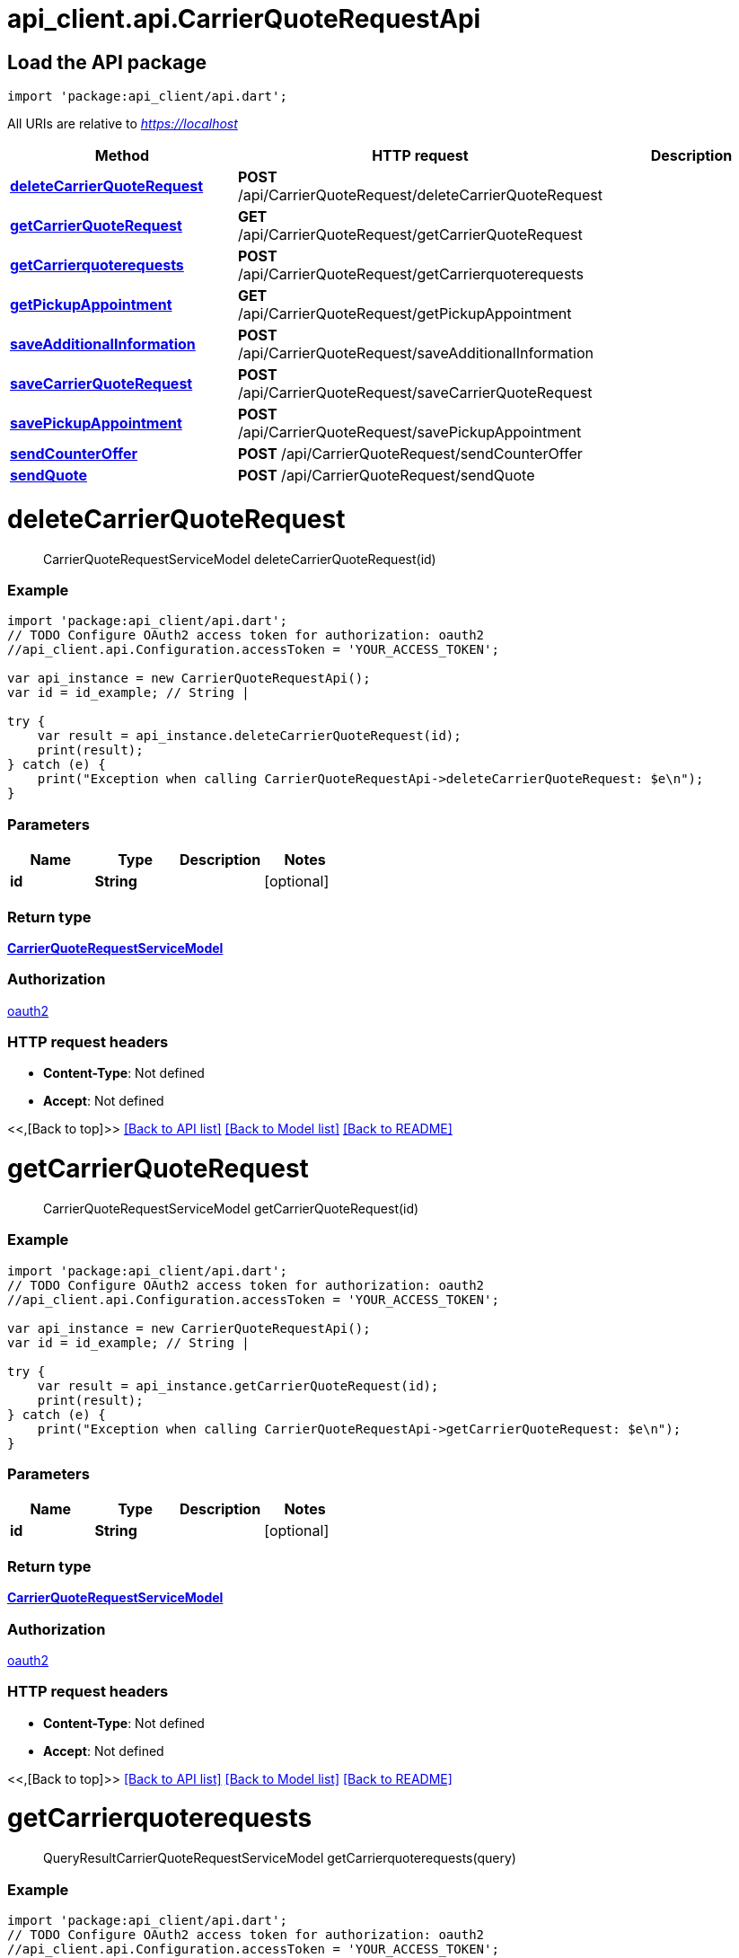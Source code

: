 = api_client.api.CarrierQuoteRequestApi
:doctype: book

== Load the API package

[source,dart]
----
import 'package:api_client/api.dart';
----

All URIs are relative to _https://localhost_

|===
| Method | HTTP request | Description

| link:CarrierQuoteRequestApi.md#deleteCarrierQuoteRequest[*deleteCarrierQuoteRequest*]
| *POST* /api/CarrierQuoteRequest/deleteCarrierQuoteRequest
|

| link:CarrierQuoteRequestApi.md#getCarrierQuoteRequest[*getCarrierQuoteRequest*]
| *GET* /api/CarrierQuoteRequest/getCarrierQuoteRequest
|

| link:CarrierQuoteRequestApi.md#getCarrierquoterequests[*getCarrierquoterequests*]
| *POST* /api/CarrierQuoteRequest/getCarrierquoterequests
|

| link:CarrierQuoteRequestApi.md#getPickupAppointment[*getPickupAppointment*]
| *GET* /api/CarrierQuoteRequest/getPickupAppointment
|

| link:CarrierQuoteRequestApi.md#saveAdditionalInformation[*saveAdditionalInformation*]
| *POST* /api/CarrierQuoteRequest/saveAdditionalInformation
|

| link:CarrierQuoteRequestApi.md#saveCarrierQuoteRequest[*saveCarrierQuoteRequest*]
| *POST* /api/CarrierQuoteRequest/saveCarrierQuoteRequest
|

| link:CarrierQuoteRequestApi.md#savePickupAppointment[*savePickupAppointment*]
| *POST* /api/CarrierQuoteRequest/savePickupAppointment
|

| link:CarrierQuoteRequestApi.md#sendCounterOffer[*sendCounterOffer*]
| *POST* /api/CarrierQuoteRequest/sendCounterOffer
|

| link:CarrierQuoteRequestApi.md#sendQuote[*sendQuote*]
| *POST* /api/CarrierQuoteRequest/sendQuote
|
|===

= *deleteCarrierQuoteRequest*

____
CarrierQuoteRequestServiceModel deleteCarrierQuoteRequest(id)
____

[discrete]
=== Example

[source,dart]
----
import 'package:api_client/api.dart';
// TODO Configure OAuth2 access token for authorization: oauth2
//api_client.api.Configuration.accessToken = 'YOUR_ACCESS_TOKEN';

var api_instance = new CarrierQuoteRequestApi();
var id = id_example; // String |

try {
    var result = api_instance.deleteCarrierQuoteRequest(id);
    print(result);
} catch (e) {
    print("Exception when calling CarrierQuoteRequestApi->deleteCarrierQuoteRequest: $e\n");
}
----

[discrete]
=== Parameters

|===
| Name | Type | Description | Notes

| *id*
| *String*
|
| [optional]
|===

[discrete]
=== Return type

xref:CarrierQuoteRequestServiceModel.adoc[*CarrierQuoteRequestServiceModel*]

[discrete]
=== Authorization

link:../README.md#oauth2[oauth2]

[discrete]
=== HTTP request headers

* *Content-Type*: Not defined
* *Accept*: Not defined

<<,[Back to top]>> link:../README.md#documentation-for-api-endpoints[[Back to API list\]] link:../README.md#documentation-for-models[[Back to Model list\]] xref:../README.adoc[[Back to README\]]

= *getCarrierQuoteRequest*

____
CarrierQuoteRequestServiceModel getCarrierQuoteRequest(id)
____

[discrete]
=== Example

[source,dart]
----
import 'package:api_client/api.dart';
// TODO Configure OAuth2 access token for authorization: oauth2
//api_client.api.Configuration.accessToken = 'YOUR_ACCESS_TOKEN';

var api_instance = new CarrierQuoteRequestApi();
var id = id_example; // String |

try {
    var result = api_instance.getCarrierQuoteRequest(id);
    print(result);
} catch (e) {
    print("Exception when calling CarrierQuoteRequestApi->getCarrierQuoteRequest: $e\n");
}
----

[discrete]
=== Parameters

|===
| Name | Type | Description | Notes

| *id*
| *String*
|
| [optional]
|===

[discrete]
=== Return type

xref:CarrierQuoteRequestServiceModel.adoc[*CarrierQuoteRequestServiceModel*]

[discrete]
=== Authorization

link:../README.md#oauth2[oauth2]

[discrete]
=== HTTP request headers

* *Content-Type*: Not defined
* *Accept*: Not defined

<<,[Back to top]>> link:../README.md#documentation-for-api-endpoints[[Back to API list\]] link:../README.md#documentation-for-models[[Back to Model list\]] xref:../README.adoc[[Back to README\]]

= *getCarrierquoterequests*

____
QueryResultCarrierQuoteRequestServiceModel getCarrierquoterequests(query)
____

[discrete]
=== Example

[source,dart]
----
import 'package:api_client/api.dart';
// TODO Configure OAuth2 access token for authorization: oauth2
//api_client.api.Configuration.accessToken = 'YOUR_ACCESS_TOKEN';

var api_instance = new CarrierQuoteRequestApi();
var query = new Query(); // Query |

try {
    var result = api_instance.getCarrierquoterequests(query);
    print(result);
} catch (e) {
    print("Exception when calling CarrierQuoteRequestApi->getCarrierquoterequests: $e\n");
}
----

[discrete]
=== Parameters

|===
| Name | Type | Description | Notes

| *query*
| xref:Query.adoc[*Query*]
|
| [optional]
|===

[discrete]
=== Return type

xref:QueryResultCarrierQuoteRequestServiceModel.adoc[*QueryResultCarrierQuoteRequestServiceModel*]

[discrete]
=== Authorization

link:../README.md#oauth2[oauth2]

[discrete]
=== HTTP request headers

* *Content-Type*: application/json-patch+json, application/json, text/json, application/_*+json
* *Accept*: Not defined

<<,[Back to top]>> link:../README.md#documentation-for-api-endpoints[[Back to API list\]] link:../README.md#documentation-for-models[[Back to Model list\]] xref:../README.adoc[[Back to README\]]

= *getPickupAppointment*

____
PickupAppointmentServiceModel getPickupAppointment(carrierQuoteRequestId)
____

[discrete]
=== Example

[source,dart]
----
import 'package:api_client/api.dart';
// TODO Configure OAuth2 access token for authorization: oauth2
//api_client.api.Configuration.accessToken = 'YOUR_ACCESS_TOKEN';

var api_instance = new CarrierQuoteRequestApi();
var carrierQuoteRequestId = carrierQuoteRequestId_example; // String |

try {
    var result = api_instance.getPickupAppointment(carrierQuoteRequestId);
    print(result);
} catch (e) {
    print("Exception when calling CarrierQuoteRequestApi->getPickupAppointment: $e\n");
}
----

[discrete]
=== Parameters

|===
| Name | Type | Description | Notes

| *carrierQuoteRequestId*
| *String*
|
| [optional]
|===

[discrete]
=== Return type

xref:PickupAppointmentServiceModel.adoc[*PickupAppointmentServiceModel*]

[discrete]
=== Authorization

link:../README.md#oauth2[oauth2]

[discrete]
=== HTTP request headers

* *Content-Type*: Not defined
* *Accept*: Not defined

<<,[Back to top]>> link:../README.md#documentation-for-api-endpoints[[Back to API list\]] link:../README.md#documentation-for-models[[Back to Model list\]] xref:../README.adoc[[Back to README\]]

= *saveAdditionalInformation*

____
CarrierQuoteRequestServiceModel saveAdditionalInformation(carrierQuoteRequestId, model)
____

[discrete]
=== Example

[source,dart]
----
import 'package:api_client/api.dart';
// TODO Configure OAuth2 access token for authorization: oauth2
//api_client.api.Configuration.accessToken = 'YOUR_ACCESS_TOKEN';

var api_instance = new CarrierQuoteRequestApi();
var carrierQuoteRequestId = carrierQuoteRequestId_example; // String |
var model = new CarrierAdditionalInfoServiceModel(); // CarrierAdditionalInfoServiceModel |

try {
    var result = api_instance.saveAdditionalInformation(carrierQuoteRequestId, model);
    print(result);
} catch (e) {
    print("Exception when calling CarrierQuoteRequestApi->saveAdditionalInformation: $e\n");
}
----

[discrete]
=== Parameters

|===
| Name | Type | Description | Notes

| *carrierQuoteRequestId*
| *String*
|
| [optional]

| *model*
| xref:CarrierAdditionalInfoServiceModel.adoc[*CarrierAdditionalInfoServiceModel*]
|
| [optional]
|===

[discrete]
=== Return type

xref:CarrierQuoteRequestServiceModel.adoc[*CarrierQuoteRequestServiceModel*]

[discrete]
=== Authorization

link:../README.md#oauth2[oauth2]

[discrete]
=== HTTP request headers

* *Content-Type*: application/json-patch+json, application/json, text/json, application/_*+json
* *Accept*: Not defined

<<,[Back to top]>> link:../README.md#documentation-for-api-endpoints[[Back to API list\]] link:../README.md#documentation-for-models[[Back to Model list\]] xref:../README.adoc[[Back to README\]]

= *saveCarrierQuoteRequest*

____
CarrierQuoteRequestServiceModel saveCarrierQuoteRequest(model)
____

[discrete]
=== Example

[source,dart]
----
import 'package:api_client/api.dart';
// TODO Configure OAuth2 access token for authorization: oauth2
//api_client.api.Configuration.accessToken = 'YOUR_ACCESS_TOKEN';

var api_instance = new CarrierQuoteRequestApi();
var model = new CarrierQuoteRequestServiceModel(); // CarrierQuoteRequestServiceModel |

try {
    var result = api_instance.saveCarrierQuoteRequest(model);
    print(result);
} catch (e) {
    print("Exception when calling CarrierQuoteRequestApi->saveCarrierQuoteRequest: $e\n");
}
----

[discrete]
=== Parameters

|===
| Name | Type | Description | Notes

| *model*
| xref:CarrierQuoteRequestServiceModel.adoc[*CarrierQuoteRequestServiceModel*]
|
| [optional]
|===

[discrete]
=== Return type

xref:CarrierQuoteRequestServiceModel.adoc[*CarrierQuoteRequestServiceModel*]

[discrete]
=== Authorization

link:../README.md#oauth2[oauth2]

[discrete]
=== HTTP request headers

* *Content-Type*: application/json-patch+json, application/json, text/json, application/_*+json
* *Accept*: Not defined

<<,[Back to top]>> link:../README.md#documentation-for-api-endpoints[[Back to API list\]] link:../README.md#documentation-for-models[[Back to Model list\]] xref:../README.adoc[[Back to README\]]

= *savePickupAppointment*

____
PickupAppointmentServiceModel savePickupAppointment(carrierQuoteRequestId, model)
____

[discrete]
=== Example

[source,dart]
----
import 'package:api_client/api.dart';
// TODO Configure OAuth2 access token for authorization: oauth2
//api_client.api.Configuration.accessToken = 'YOUR_ACCESS_TOKEN';

var api_instance = new CarrierQuoteRequestApi();
var carrierQuoteRequestId = carrierQuoteRequestId_example; // String |
var model = new PickupAppointmentServiceModel(); // PickupAppointmentServiceModel |

try {
    var result = api_instance.savePickupAppointment(carrierQuoteRequestId, model);
    print(result);
} catch (e) {
    print("Exception when calling CarrierQuoteRequestApi->savePickupAppointment: $e\n");
}
----

[discrete]
=== Parameters

|===
| Name | Type | Description | Notes

| *carrierQuoteRequestId*
| *String*
|
| [optional]

| *model*
| xref:PickupAppointmentServiceModel.adoc[*PickupAppointmentServiceModel*]
|
| [optional]
|===

[discrete]
=== Return type

xref:PickupAppointmentServiceModel.adoc[*PickupAppointmentServiceModel*]

[discrete]
=== Authorization

link:../README.md#oauth2[oauth2]

[discrete]
=== HTTP request headers

* *Content-Type*: application/json-patch+json, application/json, text/json, application/_*+json
* *Accept*: Not defined

<<,[Back to top]>> link:../README.md#documentation-for-api-endpoints[[Back to API list\]] link:../README.md#documentation-for-models[[Back to Model list\]] xref:../README.adoc[[Back to README\]]

= *sendCounterOffer*

____
ShipmentServiceModel sendCounterOffer(request)
____

[discrete]
=== Example

[source,dart]
----
import 'package:api_client/api.dart';
// TODO Configure OAuth2 access token for authorization: oauth2
//api_client.api.Configuration.accessToken = 'YOUR_ACCESS_TOKEN';

var api_instance = new CarrierQuoteRequestApi();
var request = new CarrierCounterOfferLoadRequest(); // CarrierCounterOfferLoadRequest |

try {
    var result = api_instance.sendCounterOffer(request);
    print(result);
} catch (e) {
    print("Exception when calling CarrierQuoteRequestApi->sendCounterOffer: $e\n");
}
----

[discrete]
=== Parameters

|===
| Name | Type | Description | Notes

| *request*
| xref:CarrierCounterOfferLoadRequest.adoc[*CarrierCounterOfferLoadRequest*]
|
| [optional]
|===

[discrete]
=== Return type

xref:ShipmentServiceModel.adoc[*ShipmentServiceModel*]

[discrete]
=== Authorization

link:../README.md#oauth2[oauth2]

[discrete]
=== HTTP request headers

* *Content-Type*: application/json-patch+json, application/json, text/json, application/_*+json
* *Accept*: Not defined

<<,[Back to top]>> link:../README.md#documentation-for-api-endpoints[[Back to API list\]] link:../README.md#documentation-for-models[[Back to Model list\]] xref:../README.adoc[[Back to README\]]

= *sendQuote*

____
ShipmentServiceModel sendQuote(request)
____

[discrete]
=== Example

[source,dart]
----
import 'package:api_client/api.dart';
// TODO Configure OAuth2 access token for authorization: oauth2
//api_client.api.Configuration.accessToken = 'YOUR_ACCESS_TOKEN';

var api_instance = new CarrierQuoteRequestApi();
var request = new CarrierApproveLoadRequest(); // CarrierApproveLoadRequest |

try {
    var result = api_instance.sendQuote(request);
    print(result);
} catch (e) {
    print("Exception when calling CarrierQuoteRequestApi->sendQuote: $e\n");
}
----

[discrete]
=== Parameters

|===
| Name | Type | Description | Notes

| *request*
| xref:CarrierApproveLoadRequest.adoc[*CarrierApproveLoadRequest*]
|
| [optional]
|===

[discrete]
=== Return type

xref:ShipmentServiceModel.adoc[*ShipmentServiceModel*]

[discrete]
=== Authorization

link:../README.md#oauth2[oauth2]

[discrete]
=== HTTP request headers

* *Content-Type*: application/json-patch+json, application/json, text/json, application/_*+json
* *Accept*: Not defined

<<,[Back to top]>> link:../README.md#documentation-for-api-endpoints[[Back to API list\]] link:../README.md#documentation-for-models[[Back to Model list\]] xref:../README.adoc[[Back to README\]]
